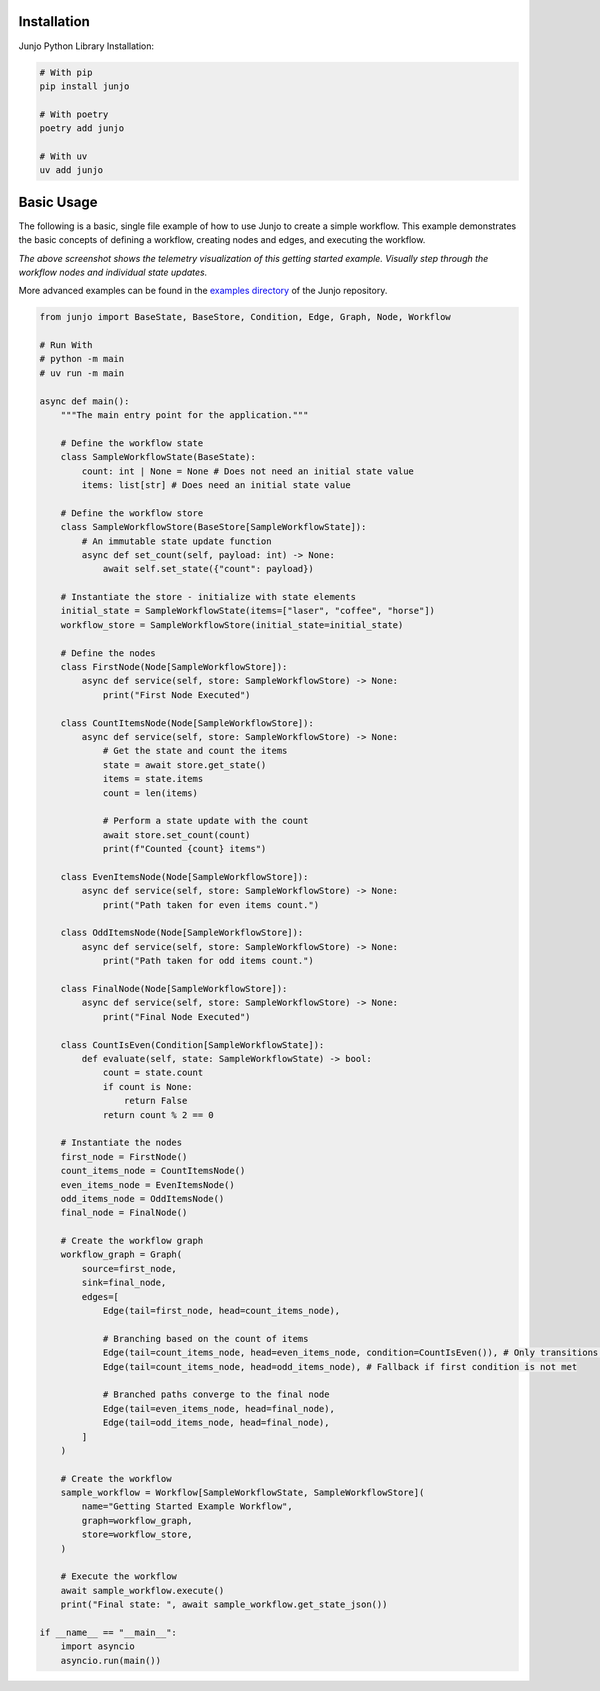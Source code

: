 .. _getting_started:

Installation
============

Junjo Python Library Installation:

.. code-block:: bash

    # With pip
    pip install junjo

    # With poetry
    poetry add junjo

    # With uv
    uv add junjo

Basic Usage
===========

The following is a basic, single file example of how to use Junjo to create a simple workflow. This example demonstrates the basic concepts of defining a workflow, creating nodes and edges, and executing the workflow.

.. image:: _static/junjo-base-example-screenshot.png
   :alt: Example telemetry visualization of the getting started example
   :align: center
   :width: 75%

*The above screenshot shows the telemetry visualization of this getting started example. Visually step through the workflow nodes and individual state updates.*

More advanced examples can be found in the `examples directory <https://github.com/mdrideout/junjo/tree/main/examples>`_ of the Junjo repository.

.. code-block:: python

    from junjo import BaseState, BaseStore, Condition, Edge, Graph, Node, Workflow

    # Run With
    # python -m main
    # uv run -m main

    async def main():
        """The main entry point for the application."""

        # Define the workflow state
        class SampleWorkflowState(BaseState):
            count: int | None = None # Does not need an initial state value
            items: list[str] # Does need an initial state value

        # Define the workflow store
        class SampleWorkflowStore(BaseStore[SampleWorkflowState]):
            # An immutable state update function
            async def set_count(self, payload: int) -> None:
                await self.set_state({"count": payload})

        # Instantiate the store - initialize with state elements
        initial_state = SampleWorkflowState(items=["laser", "coffee", "horse"])
        workflow_store = SampleWorkflowStore(initial_state=initial_state)

        # Define the nodes
        class FirstNode(Node[SampleWorkflowStore]):
            async def service(self, store: SampleWorkflowStore) -> None:
                print("First Node Executed")

        class CountItemsNode(Node[SampleWorkflowStore]):
            async def service(self, store: SampleWorkflowStore) -> None:
                # Get the state and count the items
                state = await store.get_state()
                items = state.items
                count = len(items)

                # Perform a state update with the count
                await store.set_count(count)
                print(f"Counted {count} items")

        class EvenItemsNode(Node[SampleWorkflowStore]):
            async def service(self, store: SampleWorkflowStore) -> None:
                print("Path taken for even items count.")

        class OddItemsNode(Node[SampleWorkflowStore]):
            async def service(self, store: SampleWorkflowStore) -> None:
                print("Path taken for odd items count.")

        class FinalNode(Node[SampleWorkflowStore]):
            async def service(self, store: SampleWorkflowStore) -> None:
                print("Final Node Executed")

        class CountIsEven(Condition[SampleWorkflowState]):
            def evaluate(self, state: SampleWorkflowState) -> bool:
                count = state.count
                if count is None:
                    return False
                return count % 2 == 0

        # Instantiate the nodes
        first_node = FirstNode()
        count_items_node = CountItemsNode()
        even_items_node = EvenItemsNode()
        odd_items_node = OddItemsNode()
        final_node = FinalNode()

        # Create the workflow graph
        workflow_graph = Graph(
            source=first_node,
            sink=final_node,
            edges=[
                Edge(tail=first_node, head=count_items_node),

                # Branching based on the count of items
                Edge(tail=count_items_node, head=even_items_node, condition=CountIsEven()), # Only transitions if count is even
                Edge(tail=count_items_node, head=odd_items_node), # Fallback if first condition is not met

                # Branched paths converge to the final node
                Edge(tail=even_items_node, head=final_node),
                Edge(tail=odd_items_node, head=final_node),
            ]
        )

        # Create the workflow
        sample_workflow = Workflow[SampleWorkflowState, SampleWorkflowStore](
            name="Getting Started Example Workflow",
            graph=workflow_graph,
            store=workflow_store,
        )

        # Execute the workflow
        await sample_workflow.execute()
        print("Final state: ", await sample_workflow.get_state_json())

    if __name__ == "__main__":
        import asyncio
        asyncio.run(main())

